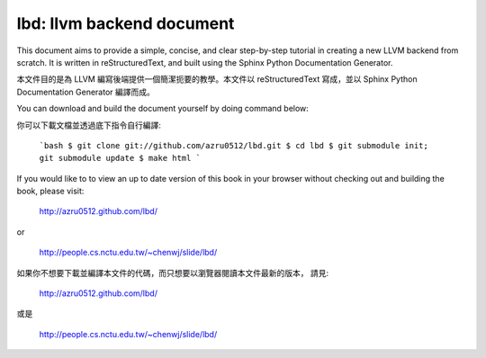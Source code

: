 lbd: llvm backend document
==========================

This document aims to provide a simple, concise, and clear step-by-step 
tutorial in creating a new LLVM backend from scratch. 
It is written in reStructuredText, and built using the Sphinx Python 
Documentation Generator.

本文件目的是為 LLVM 編寫後端提供一個簡潔扼要的教學。本文件以 reStructuredText
寫成，並以 Sphinx Python Documentation Generator 編譯而成。

You can download and build the document yourself by doing command below:

你可以下載文檔並透過底下指令自行編譯:

  ```bash
  $ git clone git://github.com/azru0512/lbd.git
  $ cd lbd
  $ git submodule init; git submodule update
  $ make html
  ```

If you would like to to view an up to date version of this book in your 
browser without checking out and building the book, please visit: 

  http://azru0512.github.com/lbd/

or

  http://people.cs.nctu.edu.tw/~chenwj/slide/lbd/

如果你不想要下載並編譯本文件的代碼，而只想要以瀏覽器閱讀本文件最新的版本，
請見:

   http://azru0512.github.com/lbd/

或是

   http://people.cs.nctu.edu.tw/~chenwj/slide/lbd/
